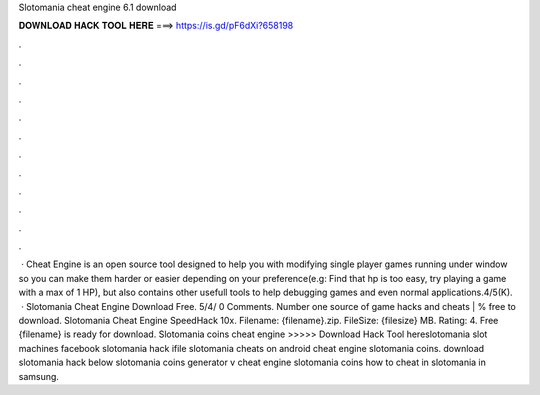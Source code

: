 Slotomania cheat engine 6.1 download

𝐃𝐎𝐖𝐍𝐋𝐎𝐀𝐃 𝐇𝐀𝐂𝐊 𝐓𝐎𝐎𝐋 𝐇𝐄𝐑𝐄 ===> https://is.gd/pF6dXi?658198

.

.

.

.

.

.

.

.

.

.

.

.

 · Cheat Engine is an open source tool designed to help you with modifying single player games running under window so you can make them harder or easier depending on your preference(e.g: Find that hp is too easy, try playing a game with a max of 1 HP), but also contains other usefull tools to help debugging games and even normal applications.4/5(K).  · Slotomania Cheat Engine Download Free. 5/4/ 0 Comments. Number one source of game hacks and cheats | % free to download. Slotomania Cheat Engine SpeedHack 10x. Filename: {filename}.zip. FileSize: {filesize} MB. Rating: 4. Free {filename} is ready for download. Slotomania coins cheat engine >>>>> Download Hack Tool hereslotomania slot machines facebook slotomania hack ifile slotomania cheats on android cheat engine slotomania coins. download slotomania hack below slotomania coins generator v cheat engine slotomania coins how to cheat in slotomania in samsung.